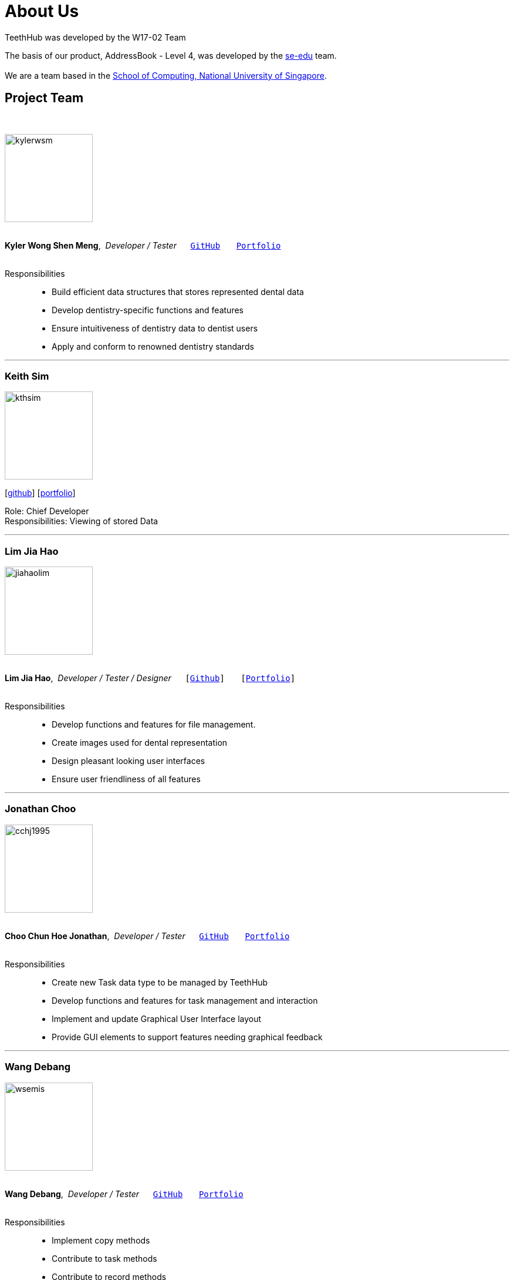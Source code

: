 = About Us
:site-section: AboutUs
:relfileprefix: team/
:imagesDir: images
:stylesDir: stylesheets

TeethHub was developed by the W17-02 Team

The basis of our product, AddressBook - Level 4, was developed by the https://se-edu.github.io/docs/Team.html[se-edu]
team. +
{empty} +
We are a team based in the http://www.comp.nus.edu.sg[School of Computing, National University of Singapore].

== Project Team
{nbsp} +

image::kylerwsm.png[width="150", align="left"]
{nbsp} +
*Kyler Wong Shen Meng*,{nbsp} _Developer / Tester_ {nbsp}{nbsp}{nbsp}{nbsp}{nbsp}``https://github.com/kylerwsm[GitHub]``{nbsp}{nbsp}{nbsp}{nbsp}{nbsp}{nbsp}{nbsp}``<<kylerwsm#, Portfolio>>``
{nbsp} +
{nbsp} +

Responsibilities::
* Build efficient data structures that stores represented dental data
* Develop dentistry-specific functions and features
* Ensure intuitiveness of dentistry data to dentist users
* Apply and conform to renowned dentistry standards

'''

=== Keith Sim
image::kthsim.png[width="150", align="left"]
{empty}[https://github.com/kthSim[github]] [<<kthsim#, portfolio>>]

Role: Chief Developer +
Responsibilities: Viewing of stored Data

'''

=== Lim Jia Hao
image::jiahaolim.png[width="150", align="left"]
{nbsp} +
*Lim Jia Hao*,{nbsp} _Developer / Tester / Designer_ {nbsp}{nbsp}{nbsp}{nbsp}{nbsp}``[https://github.com/JiaHaoLim[Github]]``{nbsp}{nbsp}{nbsp}{nbsp}{nbsp}{nbsp}{nbsp}``[<<jiahaolim#, Portfolio>>]``
{nbsp} +
{nbsp} +

Responsibilities::
* Develop functions and features for file management.
* Create images used for dental representation
* Design pleasant looking user interfaces
* Ensure user friendliness of all features

'''

=== Jonathan Choo
image::cchj1995.png[width="150", align="left"]
{nbsp} +
*Choo Chun Hoe Jonathan*,{nbsp} _Developer / Tester_ {nbsp}{nbsp}{nbsp}{nbsp}{nbsp}``https://github.com/cchj1995[GitHub]``{nbsp}{nbsp}{nbsp}{nbsp}{nbsp}{nbsp}{nbsp}``<<cchj1995#, Portfolio>>``
{nbsp} +
{nbsp} +

Responsibilities::
* Create new Task data type to be managed by TeethHub
* Develop functions and features for task management and interaction
* Implement and update Graphical User Interface layout
* Provide GUI elements to support features needing graphical feedback

'''

=== Wang Debang
image::wsemis.png[width="150", aligh="left"]
{nbsp} +
*Wang Debang*,{nbsp} _Developer / Tester_ {nbsp}{nbsp}{nbsp}{nbsp}{nbsp}``https://github.com/wSemis[GitHub]``{nbsp}{nbsp}{nbsp}{nbsp}{nbsp}{nbsp}{nbsp}``<<wsemis#, Portfolio>>``
{nbsp} +
{nbsp} +

Responsibilities::
* Implement copy methods

* Contribute to task methods

* Contribute to record methods
